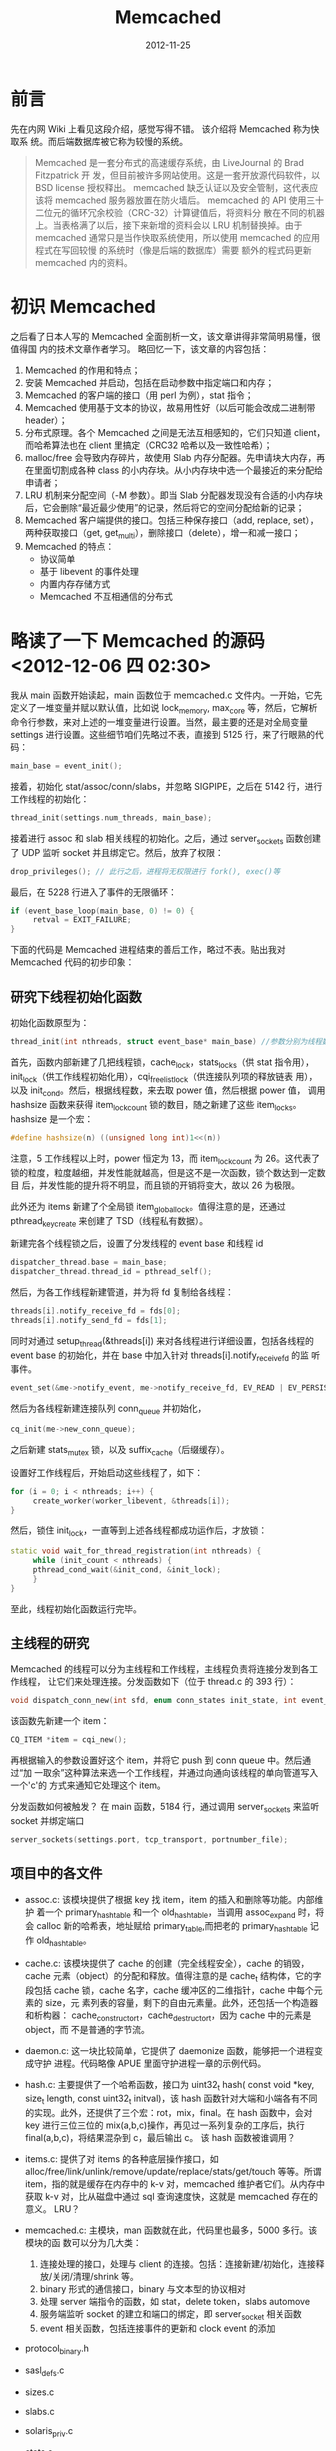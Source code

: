 #+TITLE: Memcached
#+DATE: 2012-11-25
#+KEYWORDS: 存储系统

* 前言
先在内网 Wiki 上看见这段介绍，感觉写得不错。 该介绍将 Memcached 称为快取系
统。而后端数据库被它称为较慢的系统。
#+BEGIN_QUOTE
Memcached 是一套分布式的高速缓存系统，由 LiveJournal 的 Brad Fitzpatrick 开
发，但目前被许多网站使用。这是一套开放源代码软件，以 BSD license 授权释出。
memcached 缺乏认证以及安全管制，这代表应该将 memcached 服务器放置在防火墙后。
memcached 的 API 使用三十二位元的循环冗余校验（CRC-32）计算键值后，将资料分
散在不同的机器上。当表格满了以后，接下来新增的资料会以 LRU 机制替换掉。由于
memcached 通常只是当作快取系统使用，所以使用 memcached 的应用程式在写回较慢
的系统时（像是后端的数据库）需要 额外的程式码更新 memcached 内的资料。
#+END_QUOTE

* 初识 Memcached
之后看了日本人写的 Memcached 全面剖析一文，该文章讲得非常简明易懂，很值得国
内的技术文章作者学习。 略回忆一下，该文章的内容包括：
1. Memcached 的作用和特点；
2. 安装 Memcached 并启动，包括在启动参数中指定端口和内存；
3. Memcached 的客户端的接口（用 perl 为例），stat 指令；
4. Memcached 使用基于文本的协议，故易用性好（以后可能会改成二进制带 header）；
5. 分布式原理。各个 Memcached 之间是无法互相感知的，它们只知道 client，而哈希算法也在 client 里搞定（CRC32 哈希以及一致性哈希）；
6. malloc/free 会导致内存碎片，故使用 Slab 内存分配器。先申请块大内存，再在里面切割成各种 class 的小内存块。从小内存块中选一个最接近的来分配给申请者；
7. LRU 机制来分配空间（-M 参数）。即当 Slab 分配器发现没有合适的小内存块后，它会删除“最近最少使用”的记录，然后将它的空间分配给新的记录；
8. Memcached 客户端提供的接口。包括三种保存接口（add, replace, set），两种获取接口（get, get_multi），删除接口（delete），增一和减一接口；
9. Memcached 的特点：
   + 协议简单
   + 基于 libevent 的事件处理
   + 内置内存存储方式
   + Memcached 不互相通信的分布式

* 略读了一下 Memcached 的源码 <2012-12-06 四 02:30>
我从 main 函数开始读起，main 函数位于 memcached.c 文件内。一开始，它先定义了一堆变量并赋以默认值，比如说 lock_memory, max_core 等，然后，它解析命令行参数，来对上述的一堆变量进行设置。当然，最主要的还是对全局变量 settings 进行设置。这些细节咱们先略过不表，直接到 5125 行，来了行眼熟的代码：
#+BEGIN_SRC cpp
  main_base = event_init();
#+END_SRC

接着，初始化 stat/assoc/conn/slabs，并忽略 SIGPIPE，之后在 5142 行，进行工作线程的初始化：
#+BEGIN_SRC cpp
  thread_init(settings.num_threads, main_base);
#+END_SRC

接着进行 assoc 和 slab 相关线程的初始化。之后，通过 server_sockets 函数创建了 UDP 监听 socket 并且绑定它。然后，放弃了权限：
#+BEGIN_SRC cpp
  drop_privileges(); // 此行之后，进程将无权限进行 fork(), exec()等
#+END_SRC

最后，在 5228 行进入了事件的无限循环：
#+BEGIN_SRC cpp
  if (event_base_loop(main_base, 0) != 0) {
       retval = EXIT_FAILURE;
  }
#+END_SRC

下面的代码是 Memcached 进程结束的善后工作，略过不表。贴出我对 Memcached 代码的初步印象：

[[../static/imgs/memcached/1.png]]


** 研究下线程初始化函数
初始化函数原型为：
#+BEGIN_SRC cpp
thread_init(int nthreads, struct event_base* main_base) //参数分别为线程数以及主事件 base。
#+END_SRC

首先，函数内部新建了几把线程锁，cache_lock，stats_locks（供 stat 指令用），
init_lock（供工作线程初始化用），cqi_freelist_lock（供连接队列项的释放链表
用），以及 init_cond。然后，根据线程数，来去取 power 值，然后根据 power 值，
调用 hashsize 函数来获得 item_lock_count 锁的数目，随之新建了这些
item_locks。hashsize 是一个宏：
#+BEGIN_SRC cpp
  #define hashsize(n) ((unsigned long int)1<<(n))
#+END_SRC

注意，5 工作线程以上时，power 恒定为 13，而 item_lock_count 为 26。这代表了
锁的粒度，粒度越细，并发性能就越高，但是这不是一次函数，锁个数达到一定数目
后，并发性能的提升将不明显，而且锁的开销将变大，故以 26 为极限。

此外还为 items 新建了个全局锁 item_global_lock。值得注意的是，还通过
pthread_key_create 来创建了 TSD（线程私有数据）。
     
新建完各个线程锁之后，设置了分发线程的 event base 和线程 id
#+BEGIN_SRC cpp
  dispatcher_thread.base = main_base;
  dispatcher_thread.thread_id = pthread_self();
#+END_SRC

然后，为各工作线程新建管道，并为将 fd 复制给各线程：
#+BEGIN_SRC cpp
  threads[i].notify_receive_fd = fds[0];
  threads[i].notify_send_fd = fds[1];
#+END_SRC

同时对通过 setup_thread(&threads[i]) 来对各线程进行详细设置，包括各线程的
event base 的初始化，并在 base 中加入针对 threads[i].notify_receive_fd 的监
听事件。
#+BEGIN_SRC cpp
  event_set(&me->notify_event, me->notify_receive_fd, EV_READ | EV_PERSIST, thread_libevent_process, me);

#+END_SRC

然后为各线程新建连接队列 conn_queue 并初始化，
#+BEGIN_SRC cpp
  cq_init(me->new_conn_queue);
#+END_SRC

之后新建 stats_mutex 锁，以及 suffix_cache（后缀缓存）。

设置好工作线程后，开始启动这些线程了，如下：
#+BEGIN_SRC cpp
  for (i = 0; i < nthreads; i++) {
       create_worker(worker_libevent, &threads[i]);
  }
#+END_SRC

然后，锁住 init_lock，一直等到上述各线程都成功运作后，才放锁：
#+BEGIN_SRC cpp
  static void wait_for_thread_registration(int nthreads) {
       while (init_count < nthreads) {
       pthread_cond_wait(&init_cond, &init_lock);
       }
  }
#+END_SRC

至此，线程初始化函数运行完毕。


** 主线程的研究
Memcached 的线程可以分为主线程和工作线程，主线程负责将连接分发到各工作线程，
让它们来处理连接。分发函数如下（位于 thread.c 的 393 行）：
#+BEGIN_SRC cpp
  void dispatch_conn_new(int sfd, enum conn_states init_state, int event_flags, int read_buffer_size, enum network_transport transport) 
#+END_SRC

该函数先新建一个 item：
#+BEGIN_SRC cpp
  CQ_ITEM *item = cqi_new();
#+END_SRC

再根据输入的参数设置好这个 item，并将它 push 到 conn queue 中。然后通过“加
一取余”这种算法来选一个工作线程，并通过向通向该线程的单向管道写入一个'c'的
方式来通知它处理这个 item。

分发函数如何被触发？ 在 main 函数，5184 行，通过调用 server_sockets 来监听
socket 并绑定端口
#+BEGIN_SRC cpp
  server_sockets(settings.port, tcp_transport, portnumber_file);
#+END_SRC

** 项目中的各文件
- assoc.c: 该模块提供了根据 key 找 item，item 的插入和删除等功能。内部维护
  着一个 primary_hashtable 和一个 old_hashtable，当调用 assoc_expand 时，将
  会 calloc 新的哈希表，地址赋给 primary_table,而把老的 primary_hashtable
  记作 old_hashtable。

- cache.c: 该模块提供了 cache 的创建（完全线程安全），cache 的销毁，cache
  元素（object）的分配和释放。值得注意的是 cache_t 结构体，它的字段包括
  cache 锁，cache 名字，cache 缓冲区的二维指针，cache 中每个元素的 size，元
  素列表的容量，剩下的自由元素量。此外，还包括一个构造器和析构器：
  cache_constructor_t，cache_destructor_t，因为 cache 中的元素是 object，而
  不是普通的字节流。

- daemon.c: 这一块比较简单，它提供了 daemonize 函数，能够把一个进程变成守护
  进程。代码略像 APUE 里面守护进程一章的示例代码。

- hash.c: 
     主要提供了一个哈希函数，接口为 uint32_t hash( const void *key, size_t length, const uint32_t initval)，该 hash 函数针对大端和小端各有不同的实现。此外，还提供了三个宏：rot，mix，final。在 hash 函数中，会对 key 进行三位三位的 mix(a,b,c)操作，再见过一系列复杂的工序后，执行 final(a,b,c)，将结果混杂到 c，最后输出 c。
     该 hash 函数被谁调用？

- items.c: 
     提供了对 items 的各种底层操作接口，如 alloc/free/link/unlink/remove/update/replace/stats/get/touch 等等。所谓 item，指的就是缓存在内存中的 k-v 对，memcached 维护者它们。从内存中获取 k-v 对，比从磁盘中通过 sql 查询速度快，这就是 memcached 存在的意义。
     LRU？

- memcached.c: 主模块，man 函数就在此，代码里也最多，5000 多行。该模块的函
  数可以分为几大类：
  1. 连接处理的接口，处理与 client 的连接。包括：连接新建/初始化，连接释放/关闭/清理/shrink 等。
  2. binary 形式的通信接口，binary 与文本型的协议相对
  3. 处理 server 端指令的函数，如 stat，delete token，slabs automove
  4. 服务端监听 socket 的建立和端口的绑定，即 server_socket 相关函数
  5. event 相关函数，包括连接事件的更新和 clock event 的添加

- protocol_binary.h
- sasl_defs.c
- sizes.c
- slabs.c
- solaris_priv.c
- stats.c

- thread.c: 该模块的函数可以分为几大类：
  1. item 的操作接口集，是对 items.c 中底层接口的封装，其中有获取 hv 的操作，并据此来确定该锁那把 item 锁
  2. 连接队列的操作集，包括连接队列的初始化，压入/弹出元素，新建/释放元素
  3. 线程相关函数
  4. event 的回调函数

- timedrun.c
- trace.h
- util.c

